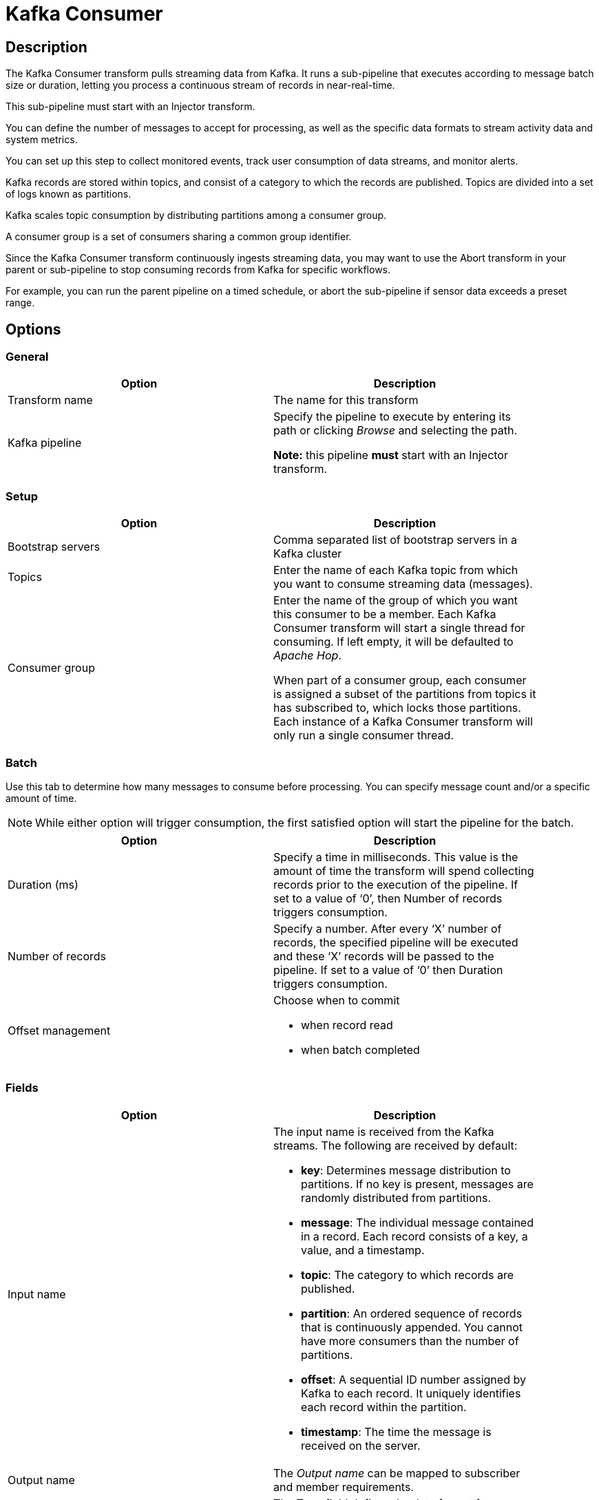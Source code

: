 ////
Licensed to the Apache Software Foundation (ASF) under one
or more contributor license agreements.  See the NOTICE file
distributed with this work for additional information
regarding copyright ownership.  The ASF licenses this file
to you under the Apache License, Version 2.0 (the
"License"); you may not use this file except in compliance
with the License.  You may obtain a copy of the License at
  http://www.apache.org/licenses/LICENSE-2.0
Unless required by applicable law or agreed to in writing,
software distributed under the License is distributed on an
"AS IS" BASIS, WITHOUT WARRANTIES OR CONDITIONS OF ANY
KIND, either express or implied.  See the License for the
specific language governing permissions and limitations
under the License.
////
:documentationPath: /pipeline/transforms/
:language: en_US
:description: The Kafka Consumer transform pulls streaming data from Kafka. It runs a sub-pipeline that executes according to message batch size or duration, letting you process a continuous stream of records in near-real-time.

= Kafka Consumer

== Description

The Kafka Consumer transform pulls streaming data from Kafka. It runs a sub-pipeline that executes according to message batch size or duration, letting you process a continuous stream of records in near-real-time.

This sub-pipeline must start with an Injector transform.

You can define the number of messages to accept for processing, as well as the specific data formats to stream activity data and system metrics.

You can set up this step to collect monitored events, track user consumption of data streams, and monitor alerts.

Kafka records are stored within topics, and consist of a category to which the records are published.
Topics are divided into a set of logs known as partitions.

Kafka scales topic consumption by distributing partitions among a consumer group.

A consumer group is a set of consumers sharing a common group identifier.

Since the Kafka Consumer transform continuously ingests streaming data, you may want to use the Abort transform in your parent or sub-pipeline to stop consuming records from Kafka for specific workflows.

For example, you can run the parent pipeline on a timed schedule, or abort the sub-pipeline if sensor data exceeds a preset range.

== Options

=== General

[width="90%",options="header"]
|===
|Option|Description
|Transform name|The name for this transform
|Kafka pipeline
|Specify the pipeline to execute by entering its path or clicking _Browse_ and selecting the path.

*Note:* this pipeline *must* start with an Injector transform.
|===

=== Setup

[width="90%",options="header"]
|===
|Option|Description
|Bootstrap servers|Comma separated list of bootstrap servers in a Kafka cluster
|Topics|Enter the name of each Kafka topic from which you want to consume streaming data (messages).
|Consumer group|Enter the name of the group of which you want this consumer to be a member.
Each Kafka Consumer transform will start a single thread for consuming. If left empty, it will be defaulted to _Apache Hop_.

When part of a consumer group, each consumer is assigned a subset of the partitions from topics it has subscribed to, which locks those partitions.
Each instance of a Kafka Consumer transform will only run a single consumer thread.
|===

=== Batch

Use this tab to determine how many messages to consume before processing.
You can specify message count and/or a specific amount of time.

NOTE: While either option will trigger consumption, the first satisfied option will start the pipeline for the batch.

[width="90%",options="header"]
|===
|Option|Description
|Duration (ms)|Specify a time in milliseconds.
This value is the amount of time the transform will spend collecting records prior to the execution of the pipeline.
If set to a value of ‘0’, then Number of records triggers consumption.
|Number of records|Specify a number.
After every ‘X’ number of records, the specified pipeline will be executed and these ‘X’ records will be passed to the pipeline.
If set to a value of ‘0’ then Duration triggers consumption.
|Offset management a|Choose when to commit

* when record read
* when batch completed

|===

=== Fields

[width="90%",options="header"]
|===
|Option|Description
|Input name a|The input name is received from the Kafka streams.
The following are received by default:

* **key**: Determines message distribution to partitions.
If no key is present, messages are randomly distributed from partitions.
* **message**: The individual message contained in a record.
Each record consists of a key, a value, and a timestamp.
* **topic**: The category to which records are published.
* **partition**: An ordered sequence of records that is continuously appended.
You cannot have more consumers than the number of partitions.
* **offset**: A sequential ID number assigned by Kafka to each record.
It uniquely identifies each record within the partition.
* **timestamp**: The time the message is received on the server.

|Output name|The _Output name_ can be mapped to subscriber and member requirements.
|Type a|The Type field defines the data format for streaming the record.
You must choose the same data type that produced the records.
This field applies to the ‘key’ and ‘message’ input names.
Options include:

* String
* Boolean
* Number
* Integer
* Binary

|===

== Result fields

Return fields from a transform in the sub pipeline for further processing in this pipeline.

=== Options

Use this tab to configure the property formats of the Kafka consumer broker sources.
A few of the most common property formats have been included for your convenience.
You can enter any desired Kafka property.
For further information on these input names, see the Apache Kafka documentation site: https://kafka.apache.org/documentation/.

The options that are included by default are:

[width="90%",options="header"]
|===
|NName|Value
|auto.offset.reset|latest
|ssl.key.password|
|ssl.keystore.location|
|ssl.keystore.password|
|ssl.truststore.location|
|ssl.truststore.password|
|===

=== Error handling
The Kafka consumer supports error handling but this is *limited to the case* of Batch Size equal to 1 (records from the Kafka queue are processed one by one). In this case, whenever a record coming from the Kafka queue generates an error in the called sub pipeline, that record will be sent along to the error path for further processing. The record that enter the error path is committed in Kafka and next records in the queue can be processed without any problem. Apart the errors fields inserted by error handling, the layout of the record flowing into the error path will be the layout specified in _Field_ tab.

This feature is very useful in any case where we have a record in the Kafka queue that is stopping processing of further records (because it generates an error during processing) and we want to "remove it" from the queue so that we can process the remaining records in the queue. The failing record can be saved somewhere (for example saved to a file or to a DB table) for further investigation.

=== Avro and Schema Registry

=== Avro and Schema registry

Here are some options you need to consume Avro Record values from a Kafka server.
The schema of Avro values are not sent to Kafka but to a schema registry.  As such you need to have one available.
Here are some options you need to set to make this work on a Confluent Cloud Kafka instance.  There are various parts of the software stack that need authentication, hence the bit of redundancy.   We recommend that you put these options in variables in your environment configuration file.

[width="90%",options="header"]
|===
|Option|Example

|schema.registry.url
|https://abcd-12345x.europe-west3.gcp.confluent.cloud

|key.deserializer
|org.apache.kafka.common.serialization.StringDeserializer

|value.deserializer
|io.confluent.kafka.serializers.KafkaAvroDeserializer

|value.converter.schema.registry.url
|https://abcd-12345x.europe-west3.gcp.confluent.cloud

|sasl.jaas.config
|org.apache.kafka.common.security.plain.PlainLoginModule required username="CLUSTER_API_KEY" password="CLUSTER_API_SECRET";

|security.protocol
|SASL_SSL

|basic.auth.credentials.source
|USER_INFO

|basic.auth.user.info
|CLUSTER_API_KEY:CLUSTER_API_SECRET

|schema.registry.basic.auth.user.info
|SCHEMA_REGISTRY_API_KEY:SCHEMA_REGISTRY_API_SECRET

|sasl.mechanism
|PLAIN

|client.dns.lookup
|use_all_dns_ips

|acks
|ALL

|===